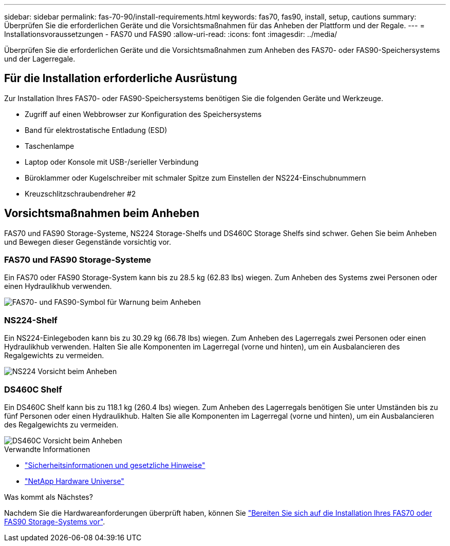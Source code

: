 ---
sidebar: sidebar 
permalink: fas-70-90/install-requirements.html 
keywords: fas70, fas90, install, setup, cautions 
summary: Überprüfen Sie die erforderlichen Geräte und die Vorsichtsmaßnahmen für das Anheben der Plattform und der Regale. 
---
= Installationsvoraussetzungen - FAS70 und FAS90
:allow-uri-read: 
:icons: font
:imagesdir: ../media/


[role="lead"]
Überprüfen Sie die erforderlichen Geräte und die Vorsichtsmaßnahmen zum Anheben des FAS70- oder FAS90-Speichersystems und der Lagerregale.



== Für die Installation erforderliche Ausrüstung

Zur Installation Ihres FAS70- oder FAS90-Speichersystems benötigen Sie die folgenden Geräte und Werkzeuge.

* Zugriff auf einen Webbrowser zur Konfiguration des Speichersystems
* Band für elektrostatische Entladung (ESD)
* Taschenlampe
* Laptop oder Konsole mit USB-/serieller Verbindung
* Büroklammer oder Kugelschreiber mit schmaler Spitze zum Einstellen der NS224-Einschubnummern
* Kreuzschlitzschraubendreher #2




== Vorsichtsmaßnahmen beim Anheben

FAS70 und FAS90 Storage-Systeme, NS224 Storage-Shelfs und DS460C Storage Shelfs sind schwer. Gehen Sie beim Anheben und Bewegen dieser Gegenstände vorsichtig vor.



=== FAS70 und FAS90 Storage-Systeme

Ein FAS70 oder FAS90 Storage-System kann bis zu 28.5 kg (62.83 lbs) wiegen. Zum Anheben des Systems zwei Personen oder einen Hydraulikhub verwenden.

image::../media/drw_a1k_weight_caution_ieops-1698.svg[FAS70- und FAS90-Symbol für Warnung beim Anheben]



=== NS224-Shelf

Ein NS224-Einlegeboden kann bis zu 30.29 kg (66.78 lbs) wiegen. Zum Anheben des Lagerregals zwei Personen oder einen Hydraulikhub verwenden. Halten Sie alle Komponenten im Lagerregal (vorne und hinten), um ein Ausbalancieren des Regalgewichts zu vermeiden.

image::../media/drw_ns224_lifting_weight_ieops-1716.svg[NS224 Vorsicht beim Anheben]



=== DS460C Shelf

Ein DS460C Shelf kann bis zu 118.1 kg (260.4 lbs) wiegen. Zum Anheben des Lagerregals benötigen Sie unter Umständen bis zu fünf Personen oder einen Hydraulikhub. Halten Sie alle Komponenten im Lagerregal (vorne und hinten), um ein Ausbalancieren des Regalgewichts zu vermeiden.

image::../media/drw_ds460c_weight_warning_ieops-1932.svg[DS460C Vorsicht beim Anheben]

.Verwandte Informationen
* https://library.netapp.com/ecm/ecm_download_file/ECMP12475945["Sicherheitsinformationen und gesetzliche Hinweise"^]
* https://hwu.netapp.com["NetApp Hardware Universe"^]


.Was kommt als Nächstes?
Nachdem Sie die Hardwareanforderungen überprüft haben, können Sie link:install-prepare.html["Bereiten Sie sich auf die Installation Ihres FAS70 oder FAS90 Storage-Systems vor"].
